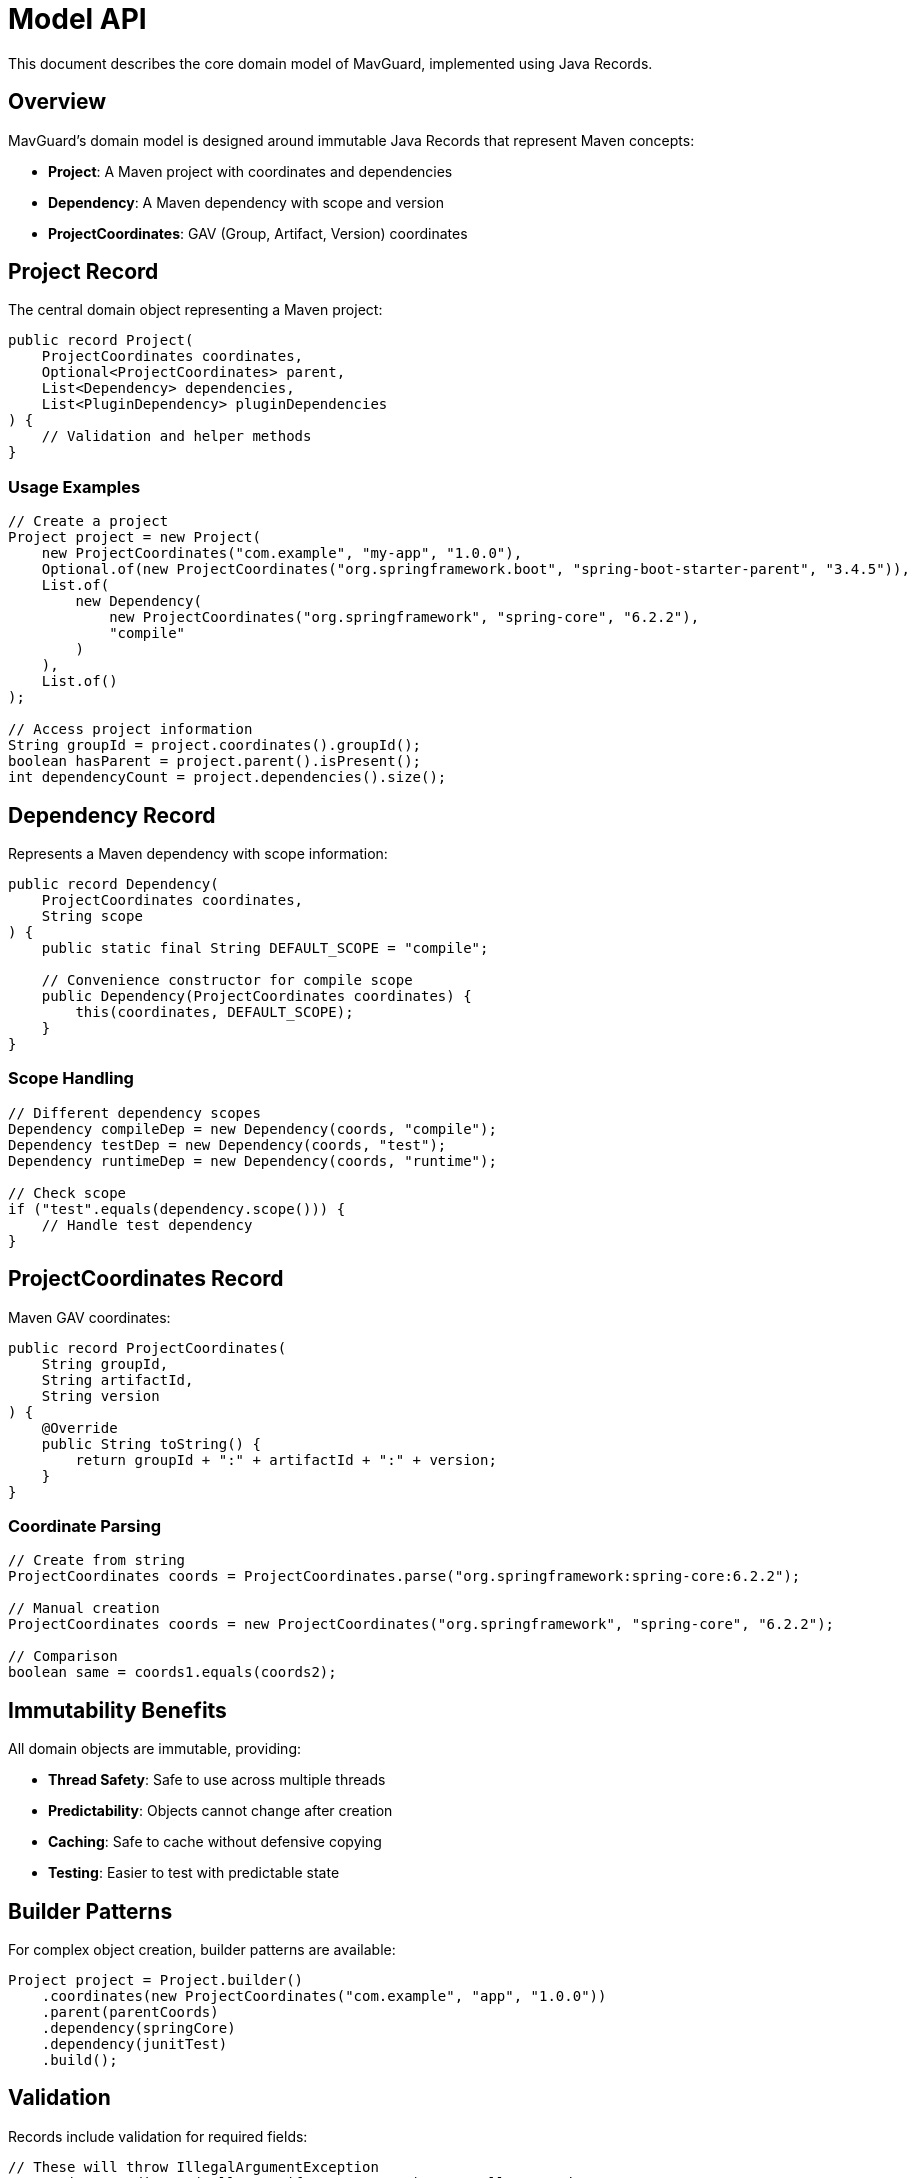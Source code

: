 = Model API

This document describes the core domain model of MavGuard, implemented using Java Records.

== Overview

MavGuard's domain model is designed around immutable Java Records that represent Maven concepts:

* **Project**: A Maven project with coordinates and dependencies
* **Dependency**: A Maven dependency with scope and version
* **ProjectCoordinates**: GAV (Group, Artifact, Version) coordinates

== Project Record

The central domain object representing a Maven project:

[source,java]
----
public record Project(
    ProjectCoordinates coordinates,
    Optional<ProjectCoordinates> parent,
    List<Dependency> dependencies,
    List<PluginDependency> pluginDependencies
) {
    // Validation and helper methods
}
----

=== Usage Examples

[source,java]
----
// Create a project
Project project = new Project(
    new ProjectCoordinates("com.example", "my-app", "1.0.0"),
    Optional.of(new ProjectCoordinates("org.springframework.boot", "spring-boot-starter-parent", "3.4.5")),
    List.of(
        new Dependency(
            new ProjectCoordinates("org.springframework", "spring-core", "6.2.2"),
            "compile"
        )
    ),
    List.of()
);

// Access project information
String groupId = project.coordinates().groupId();
boolean hasParent = project.parent().isPresent();
int dependencyCount = project.dependencies().size();
----

== Dependency Record

Represents a Maven dependency with scope information:

[source,java]
----
public record Dependency(
    ProjectCoordinates coordinates,
    String scope
) {
    public static final String DEFAULT_SCOPE = "compile";
    
    // Convenience constructor for compile scope
    public Dependency(ProjectCoordinates coordinates) {
        this(coordinates, DEFAULT_SCOPE);
    }
}
----

=== Scope Handling

[source,java]
----
// Different dependency scopes
Dependency compileDep = new Dependency(coords, "compile");
Dependency testDep = new Dependency(coords, "test");
Dependency runtimeDep = new Dependency(coords, "runtime");

// Check scope
if ("test".equals(dependency.scope())) {
    // Handle test dependency
}
----

== ProjectCoordinates Record

Maven GAV coordinates:

[source,java]
----
public record ProjectCoordinates(
    String groupId,
    String artifactId,
    String version
) {
    @Override
    public String toString() {
        return groupId + ":" + artifactId + ":" + version;
    }
}
----

=== Coordinate Parsing

[source,java]
----
// Create from string
ProjectCoordinates coords = ProjectCoordinates.parse("org.springframework:spring-core:6.2.2");

// Manual creation
ProjectCoordinates coords = new ProjectCoordinates("org.springframework", "spring-core", "6.2.2");

// Comparison
boolean same = coords1.equals(coords2);
----

== Immutability Benefits

All domain objects are immutable, providing:

* **Thread Safety**: Safe to use across multiple threads
* **Predictability**: Objects cannot change after creation
* **Caching**: Safe to cache without defensive copying
* **Testing**: Easier to test with predictable state

== Builder Patterns

For complex object creation, builder patterns are available:

[source,java]
----
Project project = Project.builder()
    .coordinates(new ProjectCoordinates("com.example", "app", "1.0.0"))
    .parent(parentCoords)
    .dependency(springCore)
    .dependency(junitTest)
    .build();
----

== Validation

Records include validation for required fields:

[source,java]
----
// These will throw IllegalArgumentException
new ProjectCoordinates(null, "artifact", "1.0.0");  // null groupId
new ProjectCoordinates("", "artifact", "1.0.0");     // empty groupId
new Dependency(coords, null);                         // null scope
----

== Collection Handling

All collections in the model are immutable:

[source,java]
----
List<Dependency> dependencies = project.dependencies();
// This will throw UnsupportedOperationException:
// dependencies.add(newDependency);

// To modify, create a new project
List<Dependency> newDependencies = new ArrayList<>(dependencies);
newDependencies.add(newDependency);
Project newProject = new Project(
    project.coordinates(),
    project.parent(),
    List.copyOf(newDependencies),
    project.pluginDependencies()
);
----

== Integration with Parsing

The model integrates seamlessly with the parsing layer:

[source,java]
----
// Parser returns domain objects
PomParser parser = new PomParser();
Project project = parser.parsePomFile(pomFile);

// Work with typed, validated objects
project.dependencies().stream()
    .filter(dep -> "test".equals(dep.scope()))
    .map(dep -> dep.coordinates().toString())
    .forEach(System.out::println);
----

For usage examples, see the <<java-api.adoc#,Java API Guide>>.